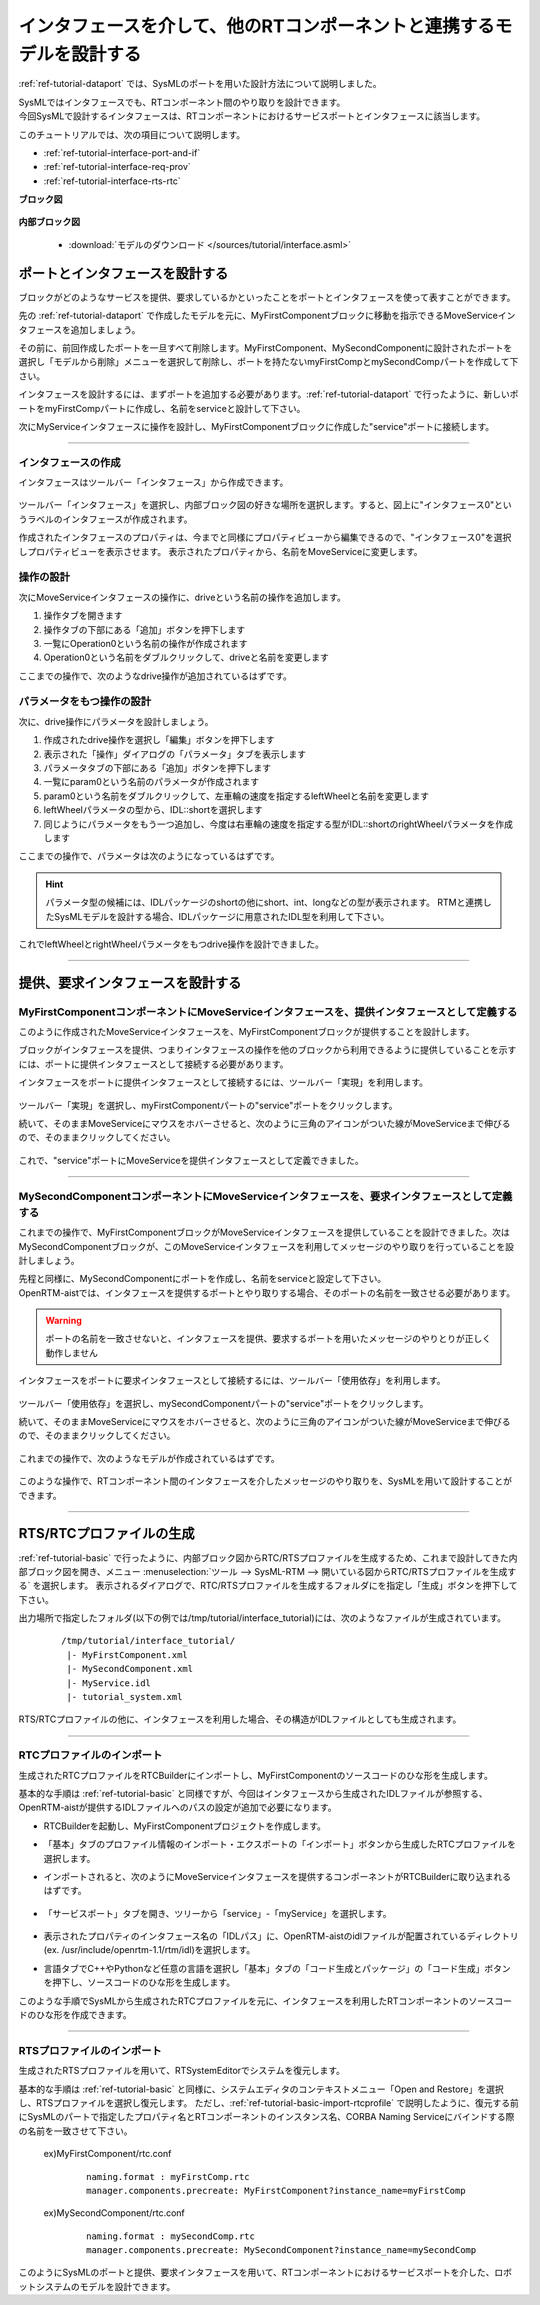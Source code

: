 .. _ref-tutorial-interface:

========================================================================================
インタフェースを介して、他のRTコンポーネントと連携するモデルを設計する
========================================================================================
:ref:`ref-tutorial-dataport` では、SysMLのポートを用いた設計方法について説明しました。

| SysMLではインタフェースでも、RTコンポーネント間のやり取りを設計できます。
| 今回SysMLで設計するインタフェースは、RTコンポーネントにおけるサービスポートとインタフェースに該当します。

このチュートリアルでは、次の項目について説明します。

* :ref:`ref-tutorial-interface-port-and-if`
* :ref:`ref-tutorial-interface-req-prov`
* :ref:`ref-tutorial-interface-rts-rtc`

.. describe:: このチュートリアルで作成するシステムについて

  MyFirstComponentブロックが提供するインタフェースを利用して、MySecondComponentからMyFirstComponentを移動させる指示を行うシステムを設計します
  
**ブロック図**

  .. figure:: /images/tutorial/interface/bdd.png
     :alt: image
     
**内部ブロック図**

  .. figure:: /images/tutorial/interface/ibd.png
     :alt: image
       
  * :download:`モデルのダウンロード </sources/tutorial/interface.asml>`

.. _ref-tutorial-interface-port-and-if:

ポートとインタフェースを設計する
========================================================
ブロックがどのようなサービスを提供、要求しているかといったことをポートとインタフェースを使って表すことができます。

先の :ref:`ref-tutorial-dataport` で作成したモデルを元に、MyFirstComponentブロックに移動を指示できるMoveServiceインタフェースを追加しましょう。

その前に、前回作成したポートを一旦すべて削除します。MyFirstComponent、MySecondComponentに設計されたポートを選択し「モデルから削除」メニューを選択して削除し、ポートを持たないmyFirstCompとmySecondCompパートを作成して下さい。

インタフェースを設計するには、まずポートを追加する必要があります。:ref:`ref-tutorial-dataport` で行ったように、新しいポートをmyFirstCompパートに作成し、名前をserviceと設計して下さい。

次にMyServiceインタフェースに操作を設計し、MyFirstComponentブロックに作成した"service"ポートに接続します。

--------

インタフェースの作成
--------------------
インタフェースはツールバー「インタフェース」から作成できます。

.. figure:: /images/tutorial/interface/if_toolbar.png
   :alt: image
   
ツールバー「インタフェース」を選択し、内部ブロック図の好きな場所を選択します。すると、図上に"インタフェース0"というラベルのインタフェースが作成されます。

作成されたインタフェースのプロパティは、今までと同様にプロパティビューから編集できるので、"インタフェース0"を選択しプロパティビューを表示させます。
表示されたプロパティから、名前をMoveServiceに変更します。

操作の設計
-----------------------------------
次にMoveServiceインタフェースの操作に、driveという名前の操作を追加します。

#. 操作タブを開きます
#. 操作タブの下部にある「追加」ボタンを押下します
#. 一覧にOperation0という名前の操作が作成されます
#. Operation0という名前をダブルクリックして、driveと名前を変更します

ここまでの操作で、次のようなdrive操作が追加されているはずです。

.. figure:: /images/tutorial/interface/drive_1.png
   :alt: image

パラメータをもつ操作の設計
---------------------------------------
次に、drive操作にパラメータを設計しましょう。

#. 作成されたdrive操作を選択し「編集」ボタンを押下します
#. 表示された「操作」ダイアログの「パラメータ」タブを表示します
#. パラメータタブの下部にある「追加」ボタンを押下します
#. 一覧にparam0という名前のパラメータが作成されます
#. param0という名前をダブルクリックして、左車輪の速度を指定するleftWheelと名前を変更します
#. leftWheelパラメータの型から、IDL::shortを選択します
#. 同じようにパラメータをもう一つ追加し、今度は右車輪の速度を指定する型がIDL::shortのrightWheelパラメータを作成します

ここまでの操作で、パラメータは次のようになっているはずです。

.. figure:: /images/tutorial/interface/drive_parameter.png
   :alt: image

.. hint::
   パラメータ型の候補には、IDLパッケージのshortの他にshort、int、longなどの型が表示されます。
   RTMと連携したSysMLモデルを設計する場合、IDLパッケージに用意されたIDL型を利用して下さい。
   
これでleftWheelとrightWheelパラメータをもつdrive操作を設計できました。

--------

.. _ref-tutorial-interface-req-prov:

提供、要求インタフェースを設計する
========================================================

MyFirstComponentコンポーネントにMoveServiceインタフェースを、提供インタフェースとして定義する
---------------------------------------------------------------------------------------------------
このように作成されたMoveServiceインタフェースを、MyFirstComponentブロックが提供することを設計します。

ブロックがインタフェースを提供、つまりインタフェースの操作を他のブロックから利用できるように提供していることを示すには、ポートに提供インタフェースとして接続する必要があります。

インタフェースをポートに提供インタフェースとして接続するには、ツールバー「実現」を利用します。

.. figure:: /images/tutorial/interface/prov_if_toolbar.png
     :alt: image

ツールバー「実現」を選択し、myFirstComponentパートの"service"ポートをクリックします。

続いて、そのままMoveServiceにマウスをホバーさせると、次のように三角のアイコンがついた線がMoveServiceまで伸びるので、そのままクリックしてください。

.. figure:: /images/tutorial/interface/add_provide_if.png
     :alt: image

これで、"service"ポートにMoveServiceを提供インタフェースとして定義できました。

--------

MySecondComponentコンポーネントにMoveServiceインタフェースを、要求インタフェースとして定義する
---------------------------------------------------------------------------------------------------
これまでの操作で、MyFirstComponentブロックがMoveServiceインタフェースを提供していることを設計できました。次はMySecondComponentブロックが、このMoveServiceインタフェースを利用してメッセージのやり取りを行っていることを設計しましょう。

| 先程と同様に、MySecondComponentにポートを作成し、名前をserviceと設定して下さい。
| OpenRTM-aistでは、インタフェースを提供するポートとやり取りする場合、そのポートの名前を一致させる必要があります。

.. warning::
   ポートの名前を一致させないと、インタフェースを提供、要求するポートを用いたメッセージのやりとりが正しく動作しません

インタフェースをポートに要求インタフェースとして接続するには、ツールバー「使用依存」を利用します。

.. figure:: /images/tutorial/interface/req_if_toolbar.png
     :alt: image
     
ツールバー「使用依存」を選択し、mySecondComponentパートの"service"ポートをクリックします。

続いて、そのままMoveServiceにマウスをホバーさせると、次のように三角のアイコンがついた線がMoveServiceまで伸びるので、そのままクリックしてください。

.. figure:: /images/tutorial/interface/add_req_if.png
     :alt: image
     
これまでの操作で、次のようなモデルが作成されているはずです。

.. figure:: /images/tutorial/interface/assembly_connector.png
     :alt: image

このような操作で、RTコンポーネント間のインタフェースを介したメッセージのやり取りを、SysMLを用いて設計することができます。

--------

.. _ref-tutorial-interface-rts-rtc:

RTS/RTCプロファイルの生成
=======================================
:ref:`ref-tutorial-basic` で行ったように、内部ブロック図からRTC/RTSプロファイルを生成するため、これまで設計してきた内部ブロック図を開き、メニュー :menuselection:`ツール  --> SysML-RTM --> 開いている図からRTC/RTSプロファイルを生成する` を選択します。
表示されるダイアログで、RTC/RTSプロファイルを生成するフォルダにを指定し「生成」ボタンを押下して下さい。
 
出力場所で指定したフォルダ(以下の例では/tmp/tutorial/interface_tutorial)には、次のようなファイルが生成されています。
 
 ::
 
  /tmp/tutorial/interface_tutorial/
   |- MyFirstComponent.xml
   |- MySecondComponent.xml
   |- MyService.idl
   |- tutorial_system.xml
   
.. describe:: MyFirstComponent.xml

   RTコンポーネントMyFirstComponentのRTCプロファイル

.. describe:: MySecondComponent.xml

   RTコンポーネントMySecondComponentのRTCプロファイル

.. describe:: MyService.idl

   SysMLで設計した、MoveServiceインタフェースの構造を表すIDLファイル
   
.. describe:: tutorial_system.xml

   TutorialSystemのRTSプロファイル
 
RTS/RTCプロファイルの他に、インタフェースを利用した場合、その構造がIDLファイルとしても生成されます。

-------

RTCプロファイルのインポート
--------------------------------------------------     
生成されたRTCプロファイルをRTCBuilderにインポートし、MyFirstComponentのソースコードのひな形を生成します。

基本的な手順は :ref:`ref-tutorial-basic` と同様ですが、今回はインタフェースから生成されたIDLファイルが参照する、OpenRTM-aistが提供するIDLファイルへのパスの設定が追加で必要になります。

* RTCBuilderを起動し、MyFirstComponentプロジェクトを作成します。       
* 「基本」タブのプロファイル情報のインポート・エクスポートの「インポート」ボタンから生成したRTCプロファイルを選択します。
* インポートされると、次のようにMoveServiceインタフェースを提供するコンポーネントがRTCBuilderに取り込まれるはずです。

  .. figure:: /images/tutorial/interface/rtc_builder.png
       :alt: image
       :width: 700
       
* 「サービスポート」タブを開き、ツリーから「service」-「myService」を選択します。

  .. figure:: /images/tutorial/interface/rtc_builder-service.png
       :alt: image
       :width: 700
       
* 表示されたプロパティのインタフェース名の「IDLパス」に、OpenRTM-aistのidlファイルが配置されているディレクトリ(ex. /usr/include/openrtm-1.1/rtm/idl)を選択します。
* 言語タブでC++やPythonなど任意の言語を選択し「基本」タブの「コード生成とパッケージ」の「コード生成」ボタンを押下し、ソースコードのひな形を生成します。

このような手順でSysMLから生成されたRTCプロファイルを元に、インタフェースを利用したRTコンポーネントのソースコードのひな形を作成できます。

-------

RTSプロファイルのインポート
--------------------------------------------------
生成されたRTSプロファイルを用いて、RTSystemEditorでシステムを復元します。

基本的な手順は :ref:`ref-tutorial-basic` と同様に、システムエディタのコンテキストメニュー「Open and Restore」を選択し、RTSプロファイルを選択し復元します。
ただし、:ref:`ref-tutorial-basic-import-rtcprofile` で説明したように、復元する前にSysMLのパートで指定したプロパティ名とRTコンポーネントのインスタンス名、CORBA Naming Serviceにバインドする際の名前を一致させて下さい。

  ex)MyFirstComponent/rtc.conf
   
   ::
   
    naming.format : myFirstComp.rtc
    manager.components.precreate: MyFirstComponent?instance_name=myFirstComp
    
  ex)MySecondComponent/rtc.conf
  
   ::
   
    naming.format : mySecondComp.rtc
    manager.components.precreate: MySecondComponent?instance_name=mySecondComp
    
このようにSysMLのポートと提供、要求インタフェースを用いて、RTコンポーネントにおけるサービスポートを介した、ロボットシステムのモデルを設計できます。